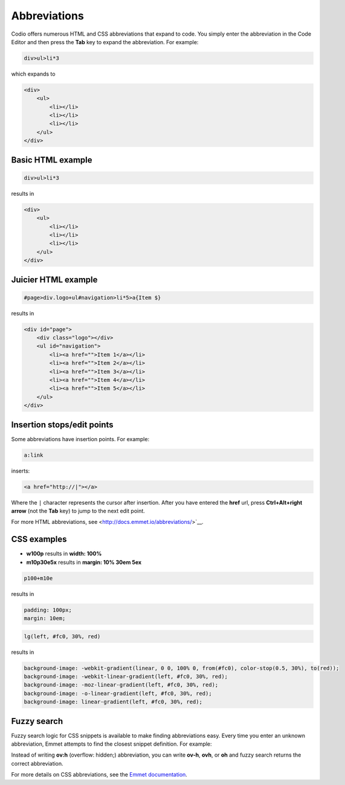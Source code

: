 
.. meta::
   :description: Abbreviations
   
.. _abbreviations:

Abbreviations
=============

Codio offers numerous HTML and CSS abbreviations that expand to code. You simply enter the abbreviation in the Code Editor and then press the **Tab** key to expand the abbreviation. For example:

.. code:: css

    div>ul>li*3

which expands to

.. code:: html

      <div>
          <ul>
              <li></li>
              <li></li>
              <li></li>
          </ul>
      </div>

Basic HTML example
------------------

.. code:: css

    div>ul>li*3

results in

.. code:: html

    <div>
        <ul>
            <li></li>
            <li></li>
            <li></li>
        </ul>
    </div>

Juicier HTML example
--------------------

.. code:: ini

    #page>div.logo+ul#navigation>li*5>a{Item $}

results in

.. code:: html

    <div id="page">
        <div class="logo"></div>
        <ul id="navigation">
            <li><a href="">Item 1</a></li>
            <li><a href="">Item 2</a></li>
            <li><a href="">Item 3</a></li>
            <li><a href="">Item 4</a></li>
            <li><a href="">Item 5</a></li>
        </ul>
    </div>

Insertion stops/edit points
---------------------------
Some abbreviations have insertion points. For example:

.. code:: css

    a:link

inserts:

.. code:: html

    <a href="http://|"></a>

Where the ``|`` character represents the cursor after insertion. After you have entered the **href** url, press **Ctrl+Alt+right arrow** (not the **Tab** key) to jump to the next edit point.

For more HTML abbreviations, see <http://docs.emmet.io/abbreviations/>`__.

CSS examples
-------------

* **w100p** results in **width: 100%**
* **m10p30e5x** results in **margin: 10% 30em 5ex**

.. code:: css

    p100+m10e

results in

.. code:: css

    padding: 100px;
    margin: 10em;


.. code:: css

    lg(left, #fc0, 30%, red)

results in

.. code:: css

    background-image: -webkit-gradient(linear, 0 0, 100% 0, from(#fc0), color-stop(0.5, 30%), to(red));
    background-image: -webkit-linear-gradient(left, #fc0, 30%, red);
    background-image: -moz-linear-gradient(left, #fc0, 30%, red);
    background-image: -o-linear-gradient(left, #fc0, 30%, red);
    background-image: linear-gradient(left, #fc0, 30%, red);

Fuzzy search
------------

Fuzzy search logic for CSS snippets is available to make finding abbreviations easy. Every time you enter an unknown abbreviation, Emmet attempts to find the closest snippet definition. For example:

Instead of writing **ov:h** (overflow: hidden;) abbreviation, you can write **ov-h**, **ovh**, or **oh** and fuzzy search returns the correct abbreviation. 

For more details on CSS abbreviations, see the `Emmet documentation <http://docs.emmet.io/css-abbreviations/>`__.

